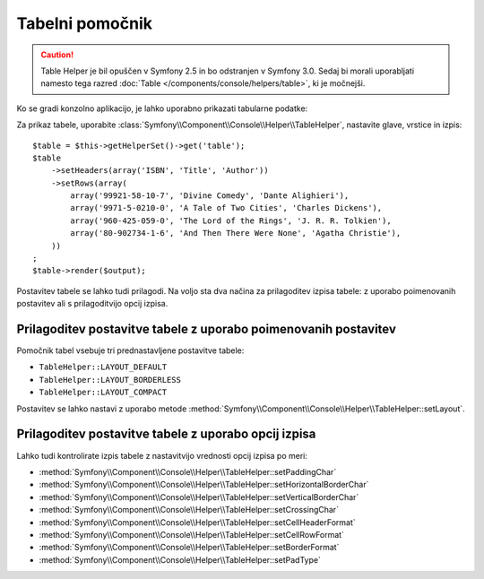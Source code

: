.. index::
    single: Console Helpers; Table Helper

Tabelni pomočnik
================

.. versionadded:: 2.3
    Pomočnik ``table`` je bil predstavljen v Symfony 2.3.

.. caution::

    Table Helper je bil opuščen v Symfony 2.5 in bo odstranjen v
    Symfony 3.0. Sedaj bi morali uporabljati
    namesto tega razred :doc:`Table </components/console/helpers/table>`, ki je
    močnejši.

Ko se gradi konzolno aplikacijo, je lahko uporabno prikazati tabularne podatke:

.. image:: /images/components/console/table.png

Za prikaz tabele, uporabite :class:`Symfony\\Component\\Console\\Helper\\TableHelper`,
nastavite glave, vrstice in izpis::

    $table = $this->getHelperSet()->get('table');
    $table
        ->setHeaders(array('ISBN', 'Title', 'Author'))
        ->setRows(array(
            array('99921-58-10-7', 'Divine Comedy', 'Dante Alighieri'),
            array('9971-5-0210-0', 'A Tale of Two Cities', 'Charles Dickens'),
            array('960-425-059-0', 'The Lord of the Rings', 'J. R. R. Tolkien'),
            array('80-902734-1-6', 'And Then There Were None', 'Agatha Christie'),
        ))
    ;
    $table->render($output);

Postavitev tabele se lahko tudi prilagodi. Na voljo sta dva načina za prilagoditev
izpisa tabele: z uporabo poimenovanih postavitev ali s prilagoditvijo opcij izpisa.

Prilagoditev postavitve tabele z uporabo poimenovanih postavitev
----------------------------------------------------------------

.. versionadded:: 2.4
    Postavitev ``TableHelper::LAYOUT_COMPACT`` je bila predstavljena v Symfony 2.4.

Pomočnik tabel vsebuje tri prednastavljene postavitve tabele:

* ``TableHelper::LAYOUT_DEFAULT``

* ``TableHelper::LAYOUT_BORDERLESS``

* ``TableHelper::LAYOUT_COMPACT``

Postavitev se lahko nastavi z uporabo metode
:method:`Symfony\\Component\\Console\\Helper\\TableHelper::setLayout`.

Prilagoditev postavitve tabele z uporabo opcij izpisa
-----------------------------------------------------

Lahko tudi kontrolirate izpis tabele z nastavitvijo vrednosti opcij izpisa po meri:

*  :method:`Symfony\\Component\\Console\\Helper\\TableHelper::setPaddingChar`
*  :method:`Symfony\\Component\\Console\\Helper\\TableHelper::setHorizontalBorderChar`
*  :method:`Symfony\\Component\\Console\\Helper\\TableHelper::setVerticalBorderChar`
*  :method:`Symfony\\Component\\Console\\Helper\\TableHelper::setCrossingChar`
*  :method:`Symfony\\Component\\Console\\Helper\\TableHelper::setCellHeaderFormat`
*  :method:`Symfony\\Component\\Console\\Helper\\TableHelper::setCellRowFormat`
*  :method:`Symfony\\Component\\Console\\Helper\\TableHelper::setBorderFormat`
*  :method:`Symfony\\Component\\Console\\Helper\\TableHelper::setPadType`
